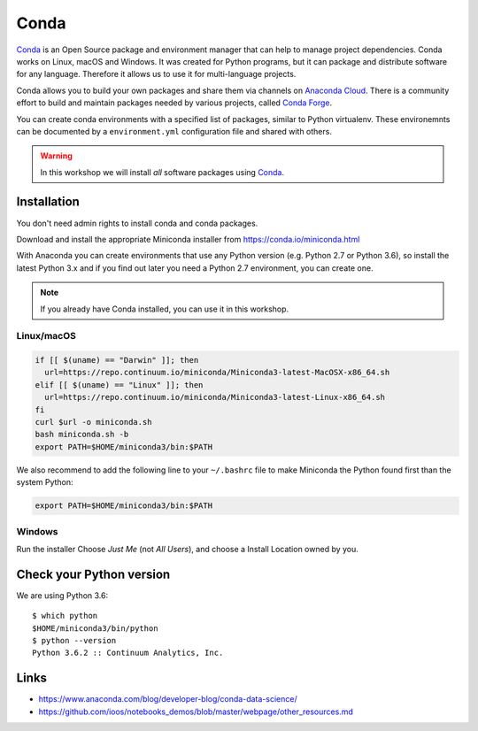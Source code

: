 .. _requirements_conda:

Conda
=====

`Conda`_ is an Open Source package and environment manager that can help to
manage project dependencies. Conda works on Linux, macOS and Windows.
It was created for Python programs, but it can package and
distribute software for any language.
Therefore it allows us to use it for multi-language projects.

Conda allows you to build your own packages and share them via channels on
`Anaconda Cloud`_.
There is a community effort to build and maintain packages needed by various projects,
called `Conda Forge`_.

You can create conda environments with a specified list of packages,
similar to Python virtualenv.
These environemnts can be documented by a ``environment.yml`` configuration file
and shared with others.

.. warning::

  In this workshop we will install *all* software packages using `Conda`_.

Installation
------------

You don't need admin rights to install conda and conda packages.

Download and install the appropriate Miniconda installer
from https://conda.io/miniconda.html

With Anaconda you can create environments that use any Python version (e.g. Python 2.7 or Python 3.6),
so install the latest Python 3.x and if you find out later you need a Python 2.7 environment, you can create one.

.. note::

  If you already have Conda installed, you can use it in this workshop.

Linux/macOS
+++++++++++

.. code-block:: bash

    if [[ $(uname) == "Darwin" ]]; then
      url=https://repo.continuum.io/miniconda/Miniconda3-latest-MacOSX-x86_64.sh
    elif [[ $(uname) == "Linux" ]]; then
      url=https://repo.continuum.io/miniconda/Miniconda3-latest-Linux-x86_64.sh
    fi
    curl $url -o miniconda.sh
    bash miniconda.sh -b
    export PATH=$HOME/miniconda3/bin:$PATH

We also recommend to add the following line to your ``~/.bashrc`` file to
make Miniconda the Python found first than the system Python:

.. code-block:: bash

    export PATH=$HOME/miniconda3/bin:$PATH

Windows
+++++++

Run the installer Choose *Just Me* (not *All Users*), and choose a Install Location owned by you.

Check your Python version
-------------------------

We are using Python 3.6::

  $ which python
  $HOME/miniconda3/bin/python
  $ python --version
  Python 3.6.2 :: Continuum Analytics, Inc.

Links
-----

* https://www.anaconda.com/blog/developer-blog/conda-data-science/
* https://github.com/ioos/notebooks_demos/blob/master/webpage/other_resources.md


.. _Conda: http://conda.io/
.. _Anaconda Cloud: https://anaconda.org/conda-forge
.. _Conda Forge: https://conda-forge.org/
